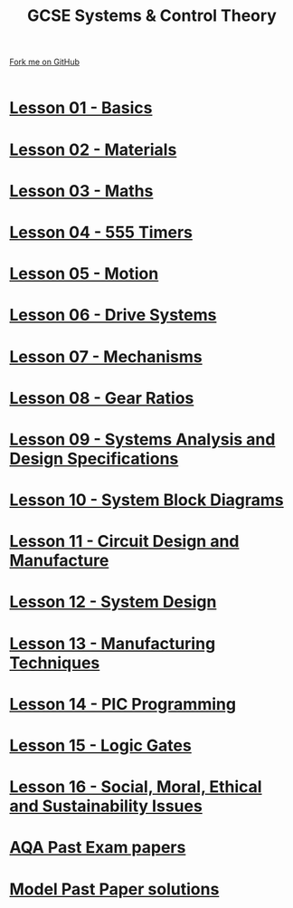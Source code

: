 #+STARTUP:indent
#+HTML_HEAD: <link rel="stylesheet" type="text/css" href="css/styles.css"/>
#+HTML_HEAD_EXTRA: <link href='http://fonts.googleapis.com/css?family=Ubuntu+Mono|Ubuntu' rel='stylesheet' type='text/css'>
#+BEGIN_COMMENT
#+STYLE: <link rel="stylesheet" type="text/css" href="css/styles.css"/>
#+STYLE: <link href='http://fonts.googleapis.com/css?family=Ubuntu+Mono|Ubuntu' rel='stylesheet' type='text/css'>
#+END_COMMENT
#+OPTIONS: f:nil author:nil num:1 creator:nil timestamp:nil 

#+TITLE: GCSE Systems & Control Theory
#+AUTHOR: Stephen Brown and C Delport
#+OPTIONS: toc:nil f:nil author:nil num:nil creator:nil timestamp:nil 

#+BEGIN_HTML
<div class=ribbon>
<a href="https://github.com/stcd11/gcse_theory">Fork me on GitHub</a>
</div>
<center>
<br>
<img src=img/gear.png width=25%>
</center>
#+END_HTML
* [[file:1.html][Lesson 01 - Basics]]
:PROPERTIES:
:HTML_CONTAINER_CLASS: activity
:END:      
* [[file:2.html][Lesson 02 - Materials]]
:PROPERTIES:
:HTML_CONTAINER_CLASS: activity
:END:
* [[file:3.html][Lesson 03 - Maths]]
:PROPERTIES:
:HTML_CONTAINER_CLASS: activity
:END:
* [[./4.html][Lesson 04 - 555 Timers]]
:PROPERTIES:
:HTML_CONTAINER_CLASS: activity
:END:
* [[file:5.html][Lesson 05 - Motion]]
:PROPERTIES:
:HTML_CONTAINER_CLASS: activity
:END:
* [[./6.html][Lesson 06 - Drive Systems]]
:PROPERTIES:
:HTML_CONTAINER_CLASS: activity
:END:
* [[./7.html][Lesson 07 - Mechanisms]]
:PROPERTIES:
:HTML_CONTAINER_CLASS: activity
:END:
* [[./8.html][Lesson 08 - Gear Ratios]]
:PROPERTIES:
:HTML_CONTAINER_CLASS: activity
:END:
* [[./9.html][Lesson 09 - Systems Analysis and Design Specifications]]
:PROPERTIES:
:HTML_CONTAINER_CLASS: activity
:END:
* [[./10.html][Lesson 10 - System Block Diagrams]]
:PROPERTIES:
:HTML_CONTAINER_CLASS: activity
:END:
* [[./11.html][Lesson 11 - Circuit Design and Manufacture]]
:PROPERTIES:
:HTML_CONTAINER_CLASS: activity
:END:
* [[./12.html][Lesson 12 - System Design]]
:PROPERTIES:
:HTML_CONTAINER_CLASS: activity
:END:
* [[./13.html][Lesson 13 - Manufacturing Techniques]]
:PROPERTIES:
:HTML_CONTAINER_CLASS: activity
:END:
* [[./14.html][Lesson 14 - PIC Programming]]
:PROPERTIES:
:HTML_CONTAINER_CLASS: activity
:END:
* [[./15.html][Lesson 15 - Logic Gates]]
:PROPERTIES:
:HTML_CONTAINER_CLASS: activity
:END:
* [[./16.html][Lesson 16 - Social, Moral, Ethical and Sustainability Issues]]
:PROPERTIES:
:HTML_CONTAINER_CLASS: activity
:END:
* [[http://www.aqa.org.uk/subjects/design-and-technology/gcse/design-and-technology-systems-and-control-technology-4565/past-papers-and-mark-schemes][AQA Past Exam papers]]
:PROPERTIES:
:HTML_CONTAINER_CLASS: activity
:END:
* [[./examples.html][Model Past Paper solutions]]
:PROPERTIES:
:HTML_CONTAINER_CLASS: activity
:END:
